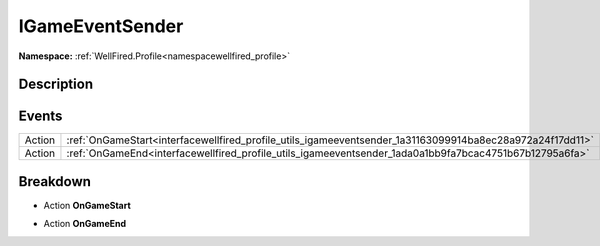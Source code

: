 .. _interfacewellfired_profile_utils_igameeventsender:

IGameEventSender
=================

**Namespace:** :ref:`WellFired.Profile<namespacewellfired_profile>`

Description
------------



Events
-------

+-------------+------------------------------------------------------------------------------------------------------------+
|Action       |:ref:`OnGameStart<interfacewellfired_profile_utils_igameeventsender_1a31163099914ba8ec28a972a24f17dd11>`    |
+-------------+------------------------------------------------------------------------------------------------------------+
|Action       |:ref:`OnGameEnd<interfacewellfired_profile_utils_igameeventsender_1ada0a1bb9fa7bcac4751b67b12795a6fa>`      |
+-------------+------------------------------------------------------------------------------------------------------------+

Breakdown
----------

.. _interfacewellfired_profile_utils_igameeventsender_1a31163099914ba8ec28a972a24f17dd11:

- Action **OnGameStart** 

.. _interfacewellfired_profile_utils_igameeventsender_1ada0a1bb9fa7bcac4751b67b12795a6fa:

- Action **OnGameEnd** 

